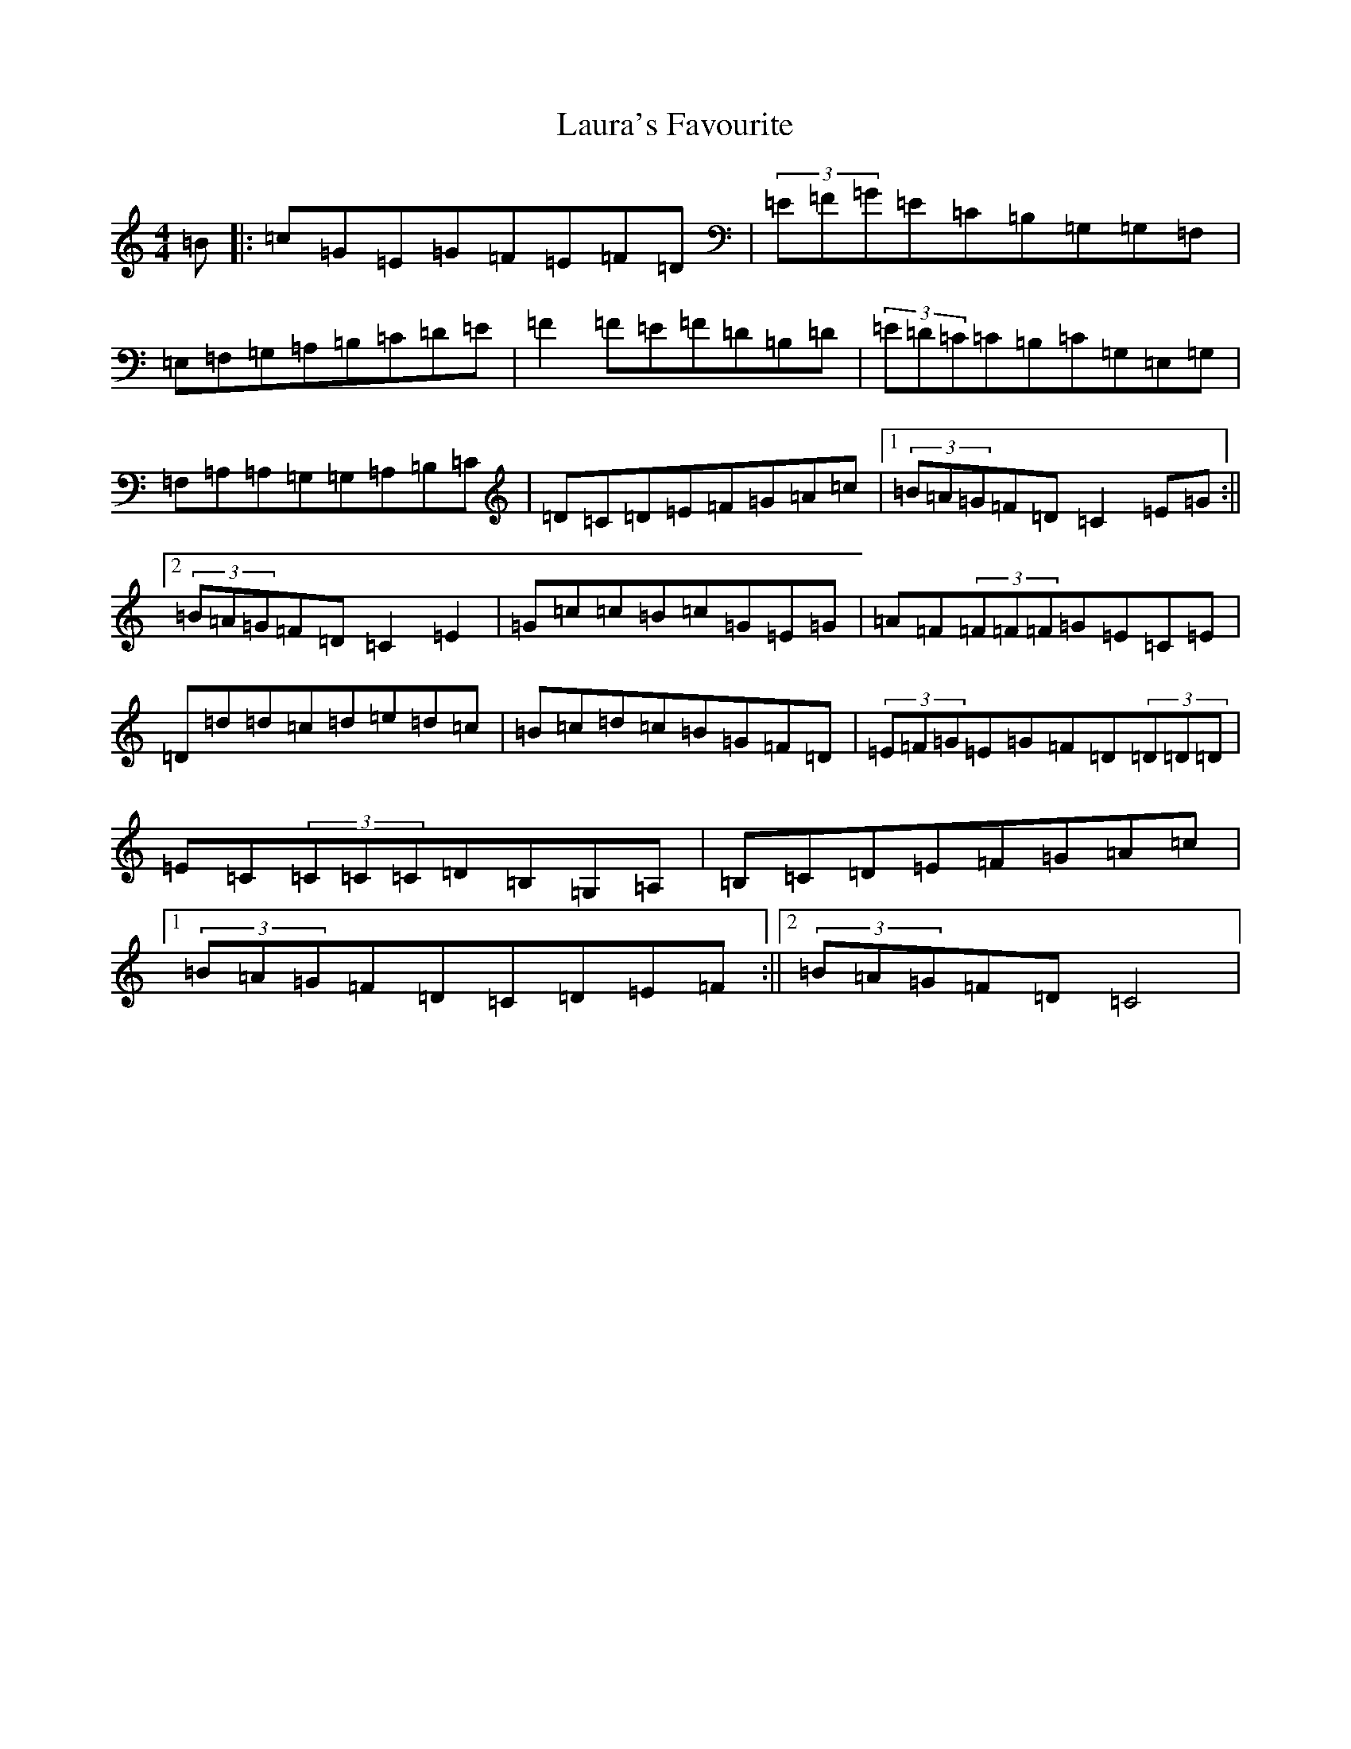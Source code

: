 X: 12202
T: Laura's Favourite
S: https://thesession.org/tunes/6916#setting6916
R: reel
M:4/4
L:1/8
K: C Major
=B|:=c=G=E=G=F=E=F=D|(3=E=F=G=E=C=B,=G,=G,=F,|=E,=F,=G,=A,=B,=C=D=E|=F2=F=E=F=D=B,=D|(3=E=D=C=C=B,=C=G,=E,=G,|=F,=A,=A,=G,=G,=A,=B,=C|=D=C=D=E=F=G=A=c|1(3=B=A=G=F=D=C2=E=G:||2(3=B=A=G=F=D=C2=E2|=G=c=c=B=c=G=E=G|=A=F(3=F=F=F=G=E=C=E|=D=d=d=c=d=e=d=c|=B=c=d=c=B=G=F=D|(3=E=F=G=E=G=F=D(3=D=D=D|=E=C(3=C=C=C=D=B,=G,=A,|=B,=C=D=E=F=G=A=c|1(3=B=A=G=F=D=C=D=E=F:||2(3=B=A=G=F=D=C4|